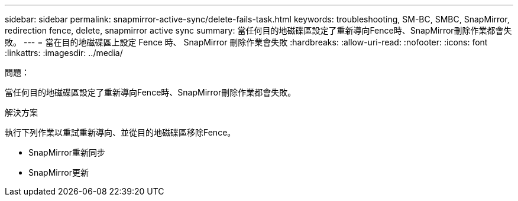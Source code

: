 ---
sidebar: sidebar 
permalink: snapmirror-active-sync/delete-fails-task.html 
keywords: troubleshooting, SM-BC, SMBC, SnapMirror, redirection fence, delete, snapmirror active sync 
summary: 當任何目的地磁碟區設定了重新導向Fence時、SnapMirror刪除作業都會失敗。 
---
= 當在目的地磁碟區上設定 Fence 時、 SnapMirror 刪除作業會失敗
:hardbreaks:
:allow-uri-read: 
:nofooter: 
:icons: font
:linkattrs: 
:imagesdir: ../media/


.問題：
[role="lead"]
當任何目的地磁碟區設定了重新導向Fence時、SnapMirror刪除作業都會失敗。

.解決方案
執行下列作業以重試重新導向、並從目的地磁碟區移除Fence。

* SnapMirror重新同步
* SnapMirror更新

